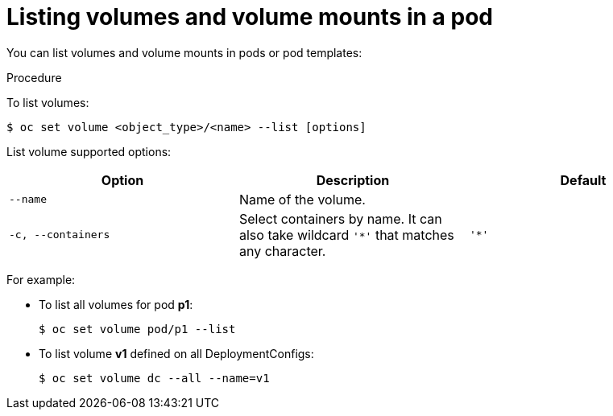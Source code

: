 // Module included in the following assemblies:
//
// * nodes/nodes-containers-volumes.adoc

[id='nodes-containers-volumes-listing-{context}']
= Listing volumes and volume mounts in a pod

You can list volumes and volume mounts in pods or pod templates:

.Procedure

To list volumes:

----
$ oc set volume <object_type>/<name> --list [options]
----

List volume supported options:
[cols="3a*",options="header"]
|===

|Option |Description |Default

|`--name`
|Name of the volume.
|

|`-c, --containers`
|Select containers by name. It can also take wildcard `'*'` that matches any
character.
|`'*'`
|===

For example:

* To list all volumes for pod *p1*:
+
----
$ oc set volume pod/p1 --list
----

* To list volume *v1* defined on all DeploymentConfigs:
+
----
$ oc set volume dc --all --name=v1
----
